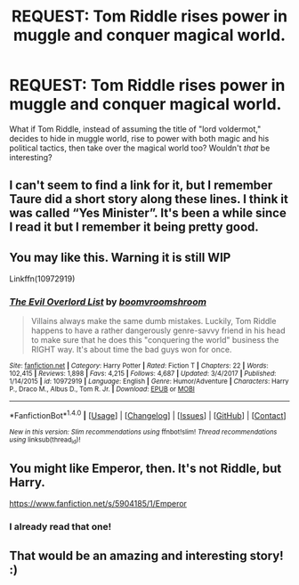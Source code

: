 #+TITLE: REQUEST: Tom Riddle rises power in muggle and conquer magical world.

* REQUEST: Tom Riddle rises power in muggle and conquer magical world.
:PROPERTIES:
:Score: 13
:DateUnix: 1518900266.0
:DateShort: 2018-Feb-18
:FlairText: Request
:END:
What if Tom Riddle, instead of assuming the title of "lord voldermot," decides to hide in muggle world, rise to power with both magic and his political tactics, then take over the magical world too? Wouldn't /that/ be interesting?


** I can't seem to find a link for it, but I remember Taure did a short story along these lines. I think it was called “Yes Minister”. It's been a while since I read it but I remember it being pretty good.
:PROPERTIES:
:Author: CaptainDucky37
:Score: 5
:DateUnix: 1518904849.0
:DateShort: 2018-Feb-18
:END:


** You may like this. Warning it is still WIP

Linkffn(10972919)
:PROPERTIES:
:Author: Lakas1236547
:Score: 6
:DateUnix: 1518906742.0
:DateShort: 2018-Feb-18
:END:

*** [[http://www.fanfiction.net/s/10972919/1/][*/The Evil Overlord List/*]] by [[https://www.fanfiction.net/u/5953312/boomvroomshroom][/boomvroomshroom/]]

#+begin_quote
  Villains always make the same dumb mistakes. Luckily, Tom Riddle happens to have a rather dangerously genre-savvy friend in his head to make sure that he does this "conquering the world" business the RIGHT way. It's about time the bad guys won for once.
#+end_quote

^{/Site/: [[http://www.fanfiction.net/][fanfiction.net]] *|* /Category/: Harry Potter *|* /Rated/: Fiction T *|* /Chapters/: 22 *|* /Words/: 102,415 *|* /Reviews/: 1,898 *|* /Favs/: 4,215 *|* /Follows/: 4,687 *|* /Updated/: 3/4/2017 *|* /Published/: 1/14/2015 *|* /id/: 10972919 *|* /Language/: English *|* /Genre/: Humor/Adventure *|* /Characters/: Harry P., Draco M., Albus D., Tom R. Jr. *|* /Download/: [[http://www.ff2ebook.com/old/ffn-bot/index.php?id=10972919&source=ff&filetype=epub][EPUB]] or [[http://www.ff2ebook.com/old/ffn-bot/index.php?id=10972919&source=ff&filetype=mobi][MOBI]]}

--------------

*FanfictionBot*^{1.4.0} *|* [[[https://github.com/tusing/reddit-ffn-bot/wiki/Usage][Usage]]] | [[[https://github.com/tusing/reddit-ffn-bot/wiki/Changelog][Changelog]]] | [[[https://github.com/tusing/reddit-ffn-bot/issues/][Issues]]] | [[[https://github.com/tusing/reddit-ffn-bot/][GitHub]]] | [[[https://www.reddit.com/message/compose?to=tusing][Contact]]]

^{/New in this version: Slim recommendations using/ ffnbot!slim! /Thread recommendations using/ linksub(thread_id)!}
:PROPERTIES:
:Author: FanfictionBot
:Score: 1
:DateUnix: 1518906757.0
:DateShort: 2018-Feb-18
:END:


** You might like Emperor, then. It's not Riddle, but Harry.

[[https://www.fanfiction.net/s/5904185/1/Emperor]]
:PROPERTIES:
:Author: Cancelled_for_A
:Score: 2
:DateUnix: 1518906569.0
:DateShort: 2018-Feb-18
:END:

*** I already read that one!
:PROPERTIES:
:Score: 1
:DateUnix: 1518907697.0
:DateShort: 2018-Feb-18
:END:


** That would be an amazing and interesting story! :)
:PROPERTIES:
:Score: -1
:DateUnix: 1518902600.0
:DateShort: 2018-Feb-18
:END:
